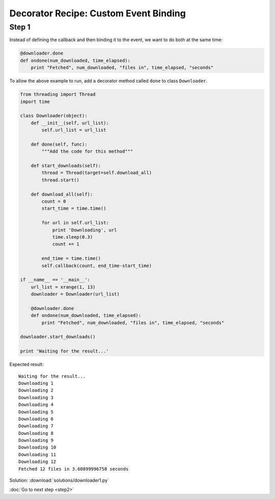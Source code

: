 Decorator Recipe: Custom Event Binding
======================================

Step 1
------
Instead of defining the callback and then binding it to the event, we want to do both at the same time:

.. sourcecode:: python

    @downloader.done
    def ondone(num_downloaded, time_elapsed):
        print "Fetched", num_downloaded, "files in", time_elapsed, "seconds"

To allow the above example to run, add a decorator method called ``done`` to class ``Downloader``.

.. sourcecode:: python

    from threading import Thread
    import time

    class Downloader(object):
        def __init__(self, url_list):
            self.url_list = url_list

        def done(self, func):
            """Add the code for this method"""

        def start_downloads(self):
            thread = Thread(target=self.download_all)
            thread.start()

        def download_all(self):
            count = 0
            start_time = time.time()

            for url in self.url_list:
                print 'Downloading', url
                time.sleep(0.3)
                count += 1

            end_time = time.time()
            self.callback(count, end_time-start_time)

    if __name__ == '__main__':
        url_list = xrange(1, 13)
        downloader = Downloader(url_list)

        @downloader.done
        def ondone(num_downloaded, time_elapsed):
            print "Fetched", num_downloaded, "files in", time_elapsed, "seconds"

    downloader.start_downloads()

    print 'Waiting for the result...'

Expected result::

    Waiting for the result...
    Downloading 1
    Downloading 2
    Downloading 3
    Downloading 4
    Downloading 5
    Downloading 6
    Downloading 7
    Downloading 8
    Downloading 9
    Downloading 10
    Downloading 11
    Downloading 12
    Fetched 12 files in 3.60899996758 seconds

Solution: :download:`solutions/downloader1.py`

.. hintlist::

  #. You need to assign the ``self.callback`` attribute.
  #. Implementing the ``done`` method requires no more than two lines of code.

:doc:`Go to next step <step2>`
